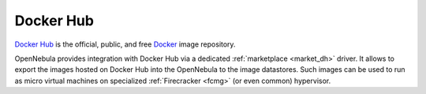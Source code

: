 .. _docker_hub_overview:

================================================================================
Docker Hub
================================================================================

`Docker Hub <https://hub.docker.com>`_ is the official, public, and free `Docker <https://www.docker.com>`_ image repository.

OpenNebula provides integration with Docker Hub via a dedicated :ref:`marketplace <market_dh>` driver. It allows to export the images hosted on Docker Hub into the OpenNebula to the image datastores. Such images can be used to run as micro virtual machines on specialized :ref:`Firecracker <fcmg>` (or even common) hypervisor.
